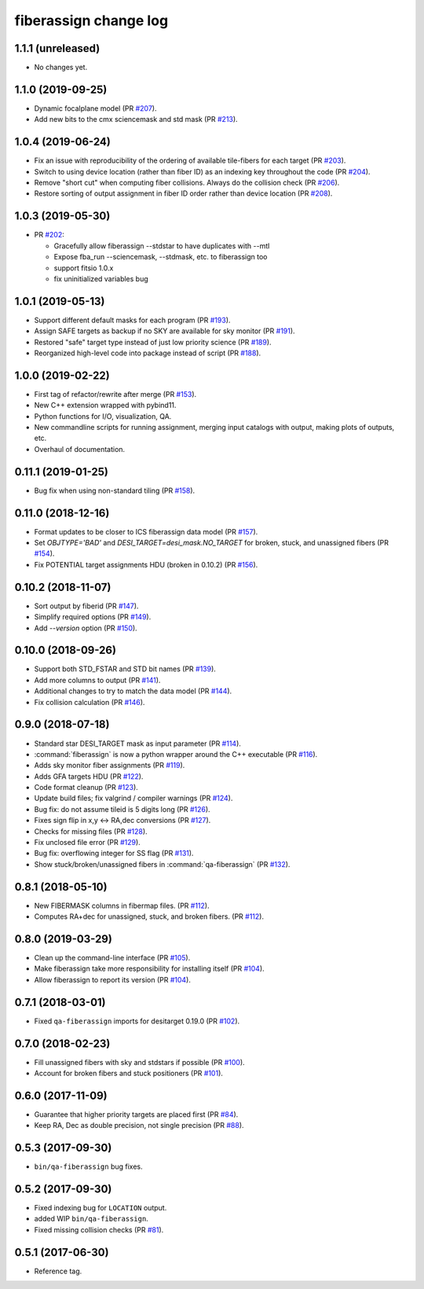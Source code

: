 .. _changes:

fiberassign change log
======================

1.1.1 (unreleased)
------------------

* No changes yet.

1.1.0 (2019-09-25)
------------------

* Dynamic focalplane model (PR `#207`_).
* Add new bits to the cmx sciencemask and std mask (PR `#213`_).

.. _`#213`: https://github.com/desihub/fiberassign/pull/213
.. _`#207`: https://github.com/desihub/fiberassign/pull/207


1.0.4 (2019-06-24)
------------------

* Fix an issue with reproducibility of the ordering of available tile-fibers
  for each target (PR `#203`_).
* Switch to using device location (rather than fiber ID) as an indexing key
  throughout the code (PR `#204`_).
* Remove "short cut" when computing fiber collisions.  Always do the collision
  check (PR `#206`_).
* Restore sorting of output assignment in fiber ID order rather than device
  location (PR `#208`_).

.. _`#203`: https://github.com/desihub/fiberassign/pull/203
.. _`#204`: https://github.com/desihub/fiberassign/pull/204
.. _`#206`: https://github.com/desihub/fiberassign/pull/206
.. _`#208`: https://github.com/desihub/fiberassign/pull/208

1.0.3 (2019-05-30)
------------------

* PR `#202`_:

  * Gracefully allow fiberassign --stdstar to have duplicates with --mtl
  * Expose fba_run --sciencemask, --stdmask, etc. to fiberassign too
  * support fitsio 1.0.x
  * fix uninitialized variables bug

.. _`#202`: https://github.com/desihub/fiberassign/pull/202

1.0.1 (2019-05-13)
------------------

* Support different default masks for each program (PR `#193`_).
* Assign SAFE targets as backup if no SKY are available for sky monitor
  (PR `#191`_).
* Restored "safe" target type instead of just low priority science (PR `#189`_).
* Reorganized high-level code into package instead of script (PR `#188`_).

.. _`#188`: https://github.com/desihub/fiberassign/pull/188
.. _`#189`: https://github.com/desihub/fiberassign/pull/189
.. _`#191`: https://github.com/desihub/fiberassign/pull/191
.. _`#193`: https://github.com/desihub/fiberassign/pull/193

1.0.0 (2019-02-22)
------------------

* First tag of refactor/rewrite after merge (PR `#153`_).
* New C++ extension wrapped with pybind11.
* Python functions for I/O, visualization, QA.
* New commandline scripts for running assignment, merging input catalogs
  with output, making plots of outputs, etc.
* Overhaul of documentation.

.. _`#153`: https://github.com/desihub/fiberassign/pull/153

0.11.1 (2019-01-25)
-------------------

* Bug fix when using non-standard tiling (PR `#158`_).

.. _`#158`: https://github.com/desihub/fiberassign/pull/158

0.11.0 (2018-12-16)
-------------------

* Format updates to be closer to ICS fiberassign data model (PR `#157`_).
* Set `OBJTYPE='BAD'` and `DESI_TARGET=desi_mask.NO_TARGET` for broken, stuck,
  and unassigned fibers (PR `#154`_).
* Fix POTENTIAL target assignments HDU (broken in 0.10.2) (PR `#156`_).

.. _`#154`: https://github.com/desihub/fiberassign/pull/154
.. _`#156`: https://github.com/desihub/fiberassign/pull/156
.. _`#157`: https://github.com/desihub/fiberassign/pull/157

0.10.2 (2018-11-07)
-------------------

* Sort output by fiberid (PR `#147`_).
* Simplify required options (PR `#149`_).
* Add `--version` option (PR `#150`_).

.. _`#147`: https://github.com/desihub/fiberassign/pull/147
.. _`#149`: https://github.com/desihub/fiberassign/pull/149
.. _`#150`: https://github.com/desihub/fiberassign/pull/150

0.10.0 (2018-09-26)
-------------------

* Support both STD_FSTAR and STD bit names (PR `#139`_).
* Add more columns to output (PR `#141`_).
* Additional changes to try to match the data model (PR `#144`_).
* Fix collision calculation (PR `#146`_).

.. _`#139`: https://github.com/desihub/fiberassign/pull/139
.. _`#141`: https://github.com/desihub/fiberassign/pull/141
.. _`#144`: https://github.com/desihub/fiberassign/pull/144
.. _`#146`: https://github.com/desihub/fiberassign/pull/146


0.9.0 (2018-07-18)
------------------

* Standard star DESI_TARGET mask as input parameter (PR `#114`_).
* :command:`fiberassign` is now a python wrapper around the C++ executable (PR `#116`_).
* Adds sky monitor fiber assignments (PR `#119`_).
* Adds GFA targets HDU (PR `#122`_).
* Code format cleanup (PR `#123`_).
* Update build files; fix valgrind / compiler warnings (PR `#124`_).
* Bug fix: do not assume tileid is 5 digits long (PR `#126`_).
* Fixes sign flip in x,y <-> RA,dec conversions  (PR `#127`_).
* Checks for missing files (PR `#128`_).
* Fix unclosed file error (PR `#129`_).
* Bug fix: overflowing integer for SS flag (PR `#131`_).
* Show stuck/broken/unassigned fibers in :command:`qa-fiberassign` (PR `#132`_).

.. _`#114`: https://github.com/desihub/fiberassign/pull/114
.. _`#116`: https://github.com/desihub/fiberassign/pull/116
.. _`#119`: https://github.com/desihub/fiberassign/pull/119
.. _`#122`: https://github.com/desihub/fiberassign/pull/122
.. _`#123`: https://github.com/desihub/fiberassign/pull/123
.. _`#124`: https://github.com/desihub/fiberassign/pull/124
.. _`#126`: https://github.com/desihub/fiberassign/pull/126
.. _`#127`: https://github.com/desihub/fiberassign/pull/127
.. _`#128`: https://github.com/desihub/fiberassign/pull/128
.. _`#129`: https://github.com/desihub/fiberassign/pull/129
.. _`#131`: https://github.com/desihub/fiberassign/pull/131
.. _`#132`: https://github.com/desihub/fiberassign/pull/132

0.8.1 (2018-05-10)
------------------

* New FIBERMASK columns in fibermap files. (PR `#112`_).
* Computes RA+dec for unassigned, stuck, and broken fibers. (PR `#112`_).

.. _`#112`: https://github.com/desihub/fiberassign/pull/112


0.8.0 (2019-03-29)
------------------

* Clean up the command-line interface (PR `#105`_).
* Make fiberassign take more responsibility for installing itself (PR `#104`_).
* Allow fiberassign to report its version (PR `#104`_).

.. _`#105`: https://github.com/desihub/fiberassign/pull/105
.. _`#104`: https://github.com/desihub/fiberassign/pull/104

0.7.1 (2018-03-01)
------------------

* Fixed ``qa-fiberassign`` imports for desitarget 0.19.0 (PR `#102`_).

.. _`#102`: https://github.com/desihub/fiberassign/pull/102

0.7.0 (2018-02-23)
------------------

* Fill unassigned fibers with sky and stdstars if possible (PR `#100`_).
* Account for broken fibers and stuck positioners (PR `#101`_).

.. _`#101`: https://github.com/desihub/fiberassign/pull/101
.. _`#100`: https://github.com/desihub/fiberassign/pull/100

0.6.0 (2017-11-09)
------------------

* Guarantee that higher priority targets are placed first (PR `#84`_).
* Keep RA, Dec as double precision, not single precision (PR `#88`_).

.. _`#84`: https://github.com/desihub/fiberassign/pull/84
.. _`#88`: https://github.com/desihub/fiberassign/pull/88

0.5.3 (2017-09-30)
------------------

* ``bin/qa-fiberassign`` bug fixes.

0.5.2 (2017-09-30)
------------------

* Fixed indexing bug for ``LOCATION`` output.
* added WIP ``bin/qa-fiberassign``.
* Fixed missing collision checks (PR `#81`_).

.. _`#81`: https://github.com/desihub/fiberassign/pull/81

0.5.1 (2017-06-30)
------------------

* Reference tag.
